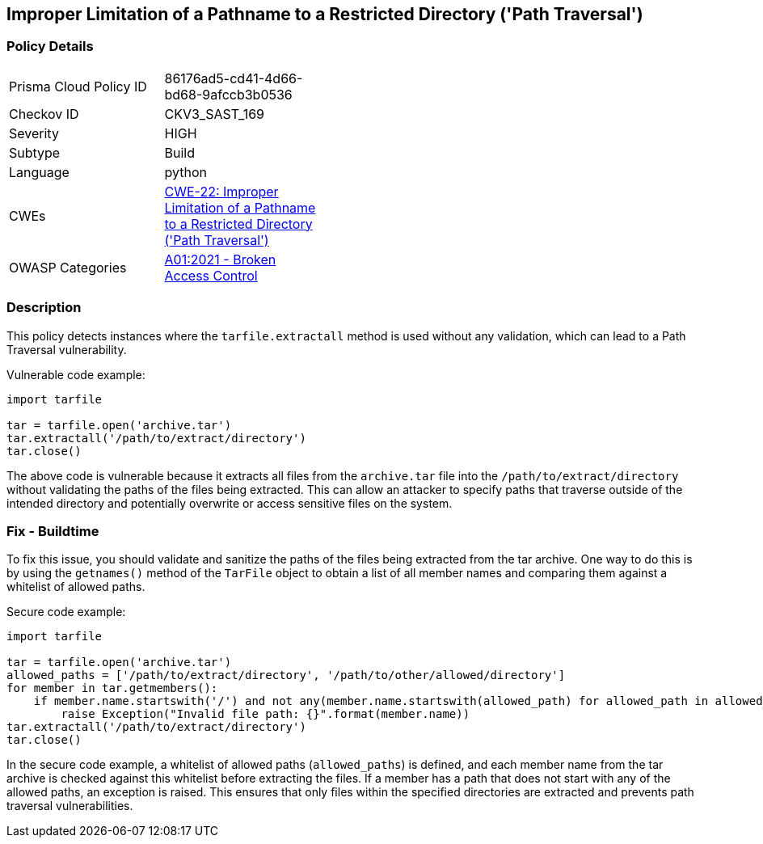 
== Improper Limitation of a Pathname to a Restricted Directory ('Path Traversal')

=== Policy Details

[width=45%]
[cols="1,1"]
|=== 
|Prisma Cloud Policy ID 
| 86176ad5-cd41-4d66-bd68-9afccb3b0536

|Checkov ID 
|CKV3_SAST_169

|Severity
|HIGH

|Subtype
|Build

|Language
|python

|CWEs
|https://cwe.mitre.org/data/definitions/22.html[CWE-22: Improper Limitation of a Pathname to a Restricted Directory ('Path Traversal')]

|OWASP Categories
|https://owasp.org/Top10/A01_2021-Broken_Access_Control/[A01:2021 - Broken Access Control]

|=== 

=== Description

This policy detects instances where the `tarfile.extractall` method is used without any validation, which can lead to a Path Traversal vulnerability. 

Vulnerable code example:

[source,python]
----
import tarfile

tar = tarfile.open('archive.tar')
tar.extractall('/path/to/extract/directory')
tar.close()
----

The above code is vulnerable because it extracts all files from the `archive.tar` file into the `/path/to/extract/directory` without validating the paths of the files being extracted. This can allow an attacker to specify paths that traverse outside of the intended directory and potentially overwrite or access sensitive files on the system.

=== Fix - Buildtime

To fix this issue, you should validate and sanitize the paths of the files being extracted from the tar archive. One way to do this is by using the `getnames()` method of the `TarFile` object to obtain a list of all member names and comparing them against a whitelist of allowed paths.

Secure code example:

[source,python]
----
import tarfile

tar = tarfile.open('archive.tar')
allowed_paths = ['/path/to/extract/directory', '/path/to/other/allowed/directory']
for member in tar.getmembers():
    if member.name.startswith('/') and not any(member.name.startswith(allowed_path) for allowed_path in allowed_paths):
        raise Exception("Invalid file path: {}".format(member.name))
tar.extractall('/path/to/extract/directory')
tar.close()
----

In the secure code example, a whitelist of allowed paths (`allowed_paths`) is defined, and each member name from the tar archive is checked against this whitelist before extracting the files. If a member has a path that does not start with any of the allowed paths, an exception is raised. This ensures that only files within the specified directories are extracted and prevents path traversal vulnerabilities.
    